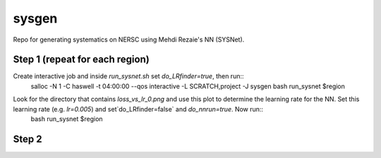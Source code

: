sysgen
======

Repo for generating systematics on NERSC using Mehdi Rezaie's NN (SYSNet).

Step 1 (repeat for each region)
--------
Create interactive job and inside `run_sysnet.sh` set `do_LRfinder=true`, then run::
    salloc -N 1 -C haswell -t 04:00:00 --qos interactive -L SCRATCH,project -J sysgen
    bash run_sysnet $region
.. note: options for regions are: bmzls, ndecals, sdecals
Look for the directory that contains `loss_vs_lr_0.png` and use this plot to determine the learning rate for the NN. Set this learning rate (e.g. `lr=0.005`) and set`do_LRfinder=false` and `do_nnrun=true`. Now run::
    bash run_sysnet $region
    
Step 2
--------
